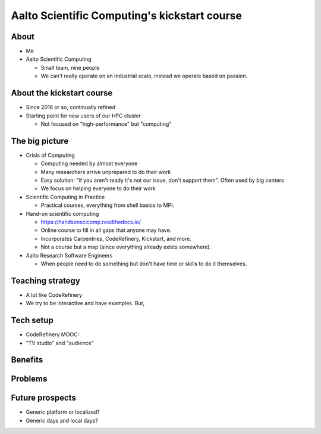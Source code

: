 Aalto Scientific Computing's kickstart course
===============================================

About
-----
* Me
* Aalto Scientific Computing

  * Small team, nine people
  * We can't really operate on an industrial scale, instead we operate
    based on passion.

About the kickstart course
--------------------------
* Since 2016 or so, continually refined
* Starting point for new users of our HPC cluster

  * Not focused on "high-performance" but "computing"


The big picture
---------------
* Crisis of Computing

  * Computing needed by almost everyone
  * Many researchers arrive unprepared to do their work
  * Easy solution: "if you aren't ready it's not our issue, don't
    support them".  Often used by big centers
  * We focus on helping everyone to do their work

* Scientific Computing in Practice

  * Practical courses, everything from shell basics to MPI.

* Hand-on scientific computing

  * https://handsonscicomp.readthedocs.io/
  * Online course to fill in all gaps that anyone may have.
  * Incorporates Carpentries, CodeRefinery, Kickstart, and more.
  * Not a course but a map (since everything already exists
    somewhere).

* Aalto Research Software Engineers

  * When people need to do something but don't have time or skills to
    do it themselves.



Teaching strategy
-----------------
* A lot like CodeRefinery
* We try to be interactive and have examples.  But, 


Tech setup
----------
* CodeRefinery MOOC:

* "TV studio" and "audience"


Benefits
--------

Problems
--------


Future prospects
----------------
- Generic platform or localized?
- Generic days and local days?


..
  .. toctree::
     :maxdepth: 2
     :caption: Contents:



..
   Indices and tables
   ==================

   * :ref:`genindex`
   * :ref:`modindex`
   * :ref:`search`
